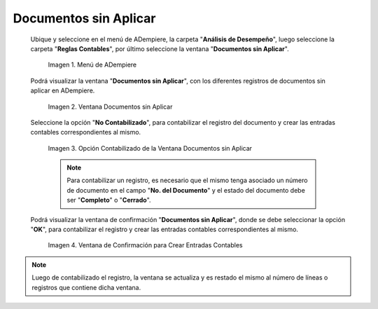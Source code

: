 .. |Menú de ADempiere| image:: resources/unapplied-documents-menu.png
.. |Ventana Documentos sin Aplicar| image:: resources/documents-window-not-applied.png
.. |Opción Contabilizado de la Ventana Documentos sin Aplicar| image:: resources/unaccounted-option-in-the-unapplied-documents-window.png
.. |Ventana de Confirmación para Crear Entradas Contables| image:: resources/confirmation-window-to-create-accounting-entries.png

.. _documento/documentos-sin-aplicar:

**Documentos sin Aplicar**
==========================

 Ubique y seleccione en el menú de ADempiere, la carpeta "**Análisis de Desempeño**", luego seleccione la carpeta "**Reglas Contables**", por último seleccione la ventana "**Documentos sin Aplicar**".

    |Menú de ADempiere|

    Imagen 1. Menú de ADempiere

 Podrá visualizar la ventana "**Documentos sin Aplicar**", con los diferentes registros de documentos sin aplicar en ADempiere.

    |Ventana Documentos sin Aplicar|

    Imagen 2. Ventana Documentos sin Aplicar

 Seleccione la opción "**No Contabilizado**", para contabilizar el registro del documento y crear las entradas contables correspondientes al mismo.

    |Opción Contabilizado de la Ventana Documentos sin Aplicar|

    Imagen 3. Opción Contabilizado de la Ventana Documentos sin Aplicar

    .. note::

        Para contabilizar un registro, es necesario que el mismo tenga asociado un número de documento en el campo "**No. del Documento**" y el estado del documento debe ser "**Completo**" o "**Cerrado**".

 Podrá visualizar la ventana de confirmación "**Documentos sin Aplicar**", donde se debe seleccionar la opción "**OK**", para contabilizar el registro y crear las entradas contables correspondientes al mismo.

    |Ventana de Confirmación para Crear Entradas Contables|

    Imagen 4. Ventana de Confirmación para Crear Entradas Contables

.. note::

    Luego de contabilizado el registro, la ventana se actualiza y es restado el mismo al número de líneas o registros que contiene dicha ventana.